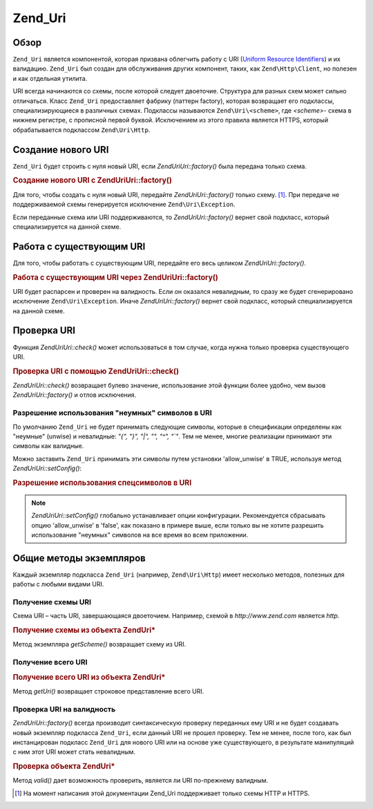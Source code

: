 .. EN-Revision: none
.. _zend.uri.chapter:

Zend_Uri
========

.. _zend.uri.overview:

Обзор
-----

``Zend_Uri`` является компонентой, которая призвана облегчить
работу с URI (`Uniform Resource Identifiers`_) и их валидацию. ``Zend_Uri`` был создан
для обслуживания других компонент, таких, как ``Zend\Http\Client``, но
полезен и как отдельная утилита.

URI всегда начинаются со схемы, после которой следует двоеточие.
Структура для разных схем может сильно отличаться. Класс
``Zend_Uri`` предоставляет фабрику (паттерн factory), которая
возвращает его подклассы, специализирующиеся в различных
схемах. Подклассы называются ``Zend\Uri\<scheme>``, где *<scheme>*- схема в
нижнем регистре, с прописной первой буквой. Исключением из
этого правила является HTTPS, который обрабатывается подклассом
``Zend\Uri\Http``.

.. _zend.uri.creation:

Создание нового URI
-------------------

``Zend_Uri`` будет строить с нуля новый URI, если *Zend\Uri\Uri::factory()* была
передана только схема.

.. _zend.uri.creation.example-1:

.. rubric:: Создание нового URI с Zend\Uri\Uri::factory()

.. code-block:: php
   :linenos:

   // Для того, чтобы создать с нуля новый URI, передайте только схему.
   $uri = Zend\Uri\Uri::factory('http');

   // $uri является экземпляром Zend\Uri\Http

Для того, чтобы создать с нуля новый URI, передайте *Zend\Uri\Uri::factory()*
только схему. [#]_. При передаче не поддерживаемой схемы
генерируется исключение ``Zend\Uri\Exception``.

Если переданные схема или URI поддерживаются, то *Zend\Uri\Uri::factory()*
вернет свой подкласс, который специализируется на данной
схеме.

.. _zend.uri.manipulation:

Работа с существующим URI
-------------------------

Для того, чтобы работать с существующим URI, передайте его весь
целиком *Zend\Uri\Uri::factory()*.

.. _zend.uri.manipulation.example-1:

.. rubric:: Работа с существующим URI через Zend\Uri\Uri::factory()

.. code-block:: php
   :linenos:

   // Чтобы работать с существующим URI, передайте его как параметр
   $uri = Zend\Uri\Uri::factory('http://www.zend.com');

   // $uri является экземпляром Zend\Uri\Http

URI будет распарсен и проверен на валидность. Если он оказался
невалидным, то сразу же будет сгенерировано исключение
``Zend\Uri\Exception``. Иначе *Zend\Uri\Uri::factory()* вернет свой подкласс, который
специализируется на данной схеме.

.. _zend.uri.validation:

Проверка URI
------------

Функция *Zend\Uri\Uri::check()* может использоваться в том случае, когда
нужна только проверка существующего URI.

.. _zend.uri.validation.example-1:

.. rubric:: Проверка URI с помощью Zend\Uri\Uri::check()

.. code-block:: php
   :linenos:

   // Проверка, является ли данный URI синтаксически корректным
   $valid = Zend\Uri\Uri::check('http://uri.in.question');

   // $valid равен TRUE при валидном URI, иначе FALSE

*Zend\Uri\Uri::check()* возвращает булево значение, использование этой
функции более удобно, чем вызов *Zend\Uri\Uri::factory()* и отлов исключения.

.. _zend.uri.validation.allowunwise:

Разрешение использования "неумных" символов в URI
^^^^^^^^^^^^^^^^^^^^^^^^^^^^^^^^^^^^^^^^^^^^^^^^^

По умолчанию ``Zend_Uri`` не будет принимать следующие символы,
которые в спецификации определены как "неумные" (unwise) и
невалидные: *"{", "}", "|", "\", "^", "`"*. Тем не менее, многие реализации
принимают эти символы как валидные.

Можно заставить ``Zend_Uri`` принимать эти символы путем установки
'allow_unwise' в TRUE, используя метод *Zend\Uri\Uri::setConfig()*:

.. _zend.uri.validation.allowunwise.example-1:

.. rubric:: Разрешение использования спецсимволов в URI

.. code-block:: php
   :linenos:

   // Содержит символ '|'
   // Обычно такой вызов будет возвращать 'false':
   $valid = Zend\Uri\Uri::check('http://example.com/?q=this|that');

   // Тем не менее, вы можете разрешить "неумные" символы
   Zend\Uri\Uri::setConfig(array('allow_unwise' => true));
   // будет возвращать 'true'
   $valid = Zend\Uri\Uri::check('http://example.com/?q=this|that');

   // Установка 'allow_unwise' обратно в FALSE
   Zend\Uri\Uri::setConfig(array('allow_unwise' => false));

.. note::

   *Zend\Uri\Uri::setConfig()* глобально устанавливает опции конфигурации.
   Рекомендуется сбрасывать опцию 'allow_unwise' в 'false', как показано в
   примере выше, если только вы не хотите разрешить
   использование "неумных" символов на все время во всем
   приложении.

.. _zend.uri.instance-methods:

Общие методы экземпляров
------------------------

Каждый экземпляр подкласса ``Zend_Uri`` (например, ``Zend\Uri\Http``) имеет
несколько методов, полезных для работы с любыми видами URI.

.. _zend.uri.instance-methods.getscheme:

Получение схемы URI
^^^^^^^^^^^^^^^^^^^

Схема URI – часть URI, завершающаяся двоеточием. Например, схемой
в *http://www.zend.com* является *http*.

.. _zend.uri.instance-methods.getscheme.example-1:

.. rubric:: Получение схемы из объекта Zend\Uri\*

.. code-block:: php
   :linenos:

   $uri = Zend\Uri\Uri::factory('http://www.zend.com');

   $scheme = $uri->getScheme();  // "http"

Метод экземпляра *getScheme()* возвращает схему из URI.

.. _zend.uri.instance-methods.geturi:

Получение всего URI
^^^^^^^^^^^^^^^^^^^

.. _zend.uri.instance-methods.geturi.example-1:

.. rubric:: Получение всего URI из объекта Zend\Uri\*

.. code-block:: php
   :linenos:

   $uri = Zend\Uri\Uri::factory('http://www.zend.com');

   echo $uri->getUri();  // "http://www.zend.com"

Метод *getUri()* возвращает строковое представление всего URI.

.. _zend.uri.instance-methods.valid:

Проверка URI на валидность
^^^^^^^^^^^^^^^^^^^^^^^^^^

*Zend\Uri\Uri::factory()* всегда производит синтаксическую проверку
переданных ему URI и не будет создавать новый экземпляр
подкласса ``Zend_Uri``, если данный URI не прошел проверку. Тем не
менее, после того, как был инстанцирован подкласс ``Zend_Uri`` для
нового URI или на основе уже существующего, в результате
манипуляций с ним этот URI может стать невалидным.

.. _zend.uri.instance-methods.valid.example-1:

.. rubric:: Проверка объекта Zend\Uri\*

.. code-block:: php
   :linenos:

   $uri = Zend\Uri\Uri::factory('http://www.zend.com');

   $isValid = $uri->valid();  // TRUE

Метод *valid()* дает возможность проверить, является ли URI
по-прежнему валидным.



.. _`Uniform Resource Identifiers`: http://www.w3.org/Addressing/

.. [#] На момент написания этой документации Zend_Uri поддерживает
       только схемы HTTP и HTTPS.